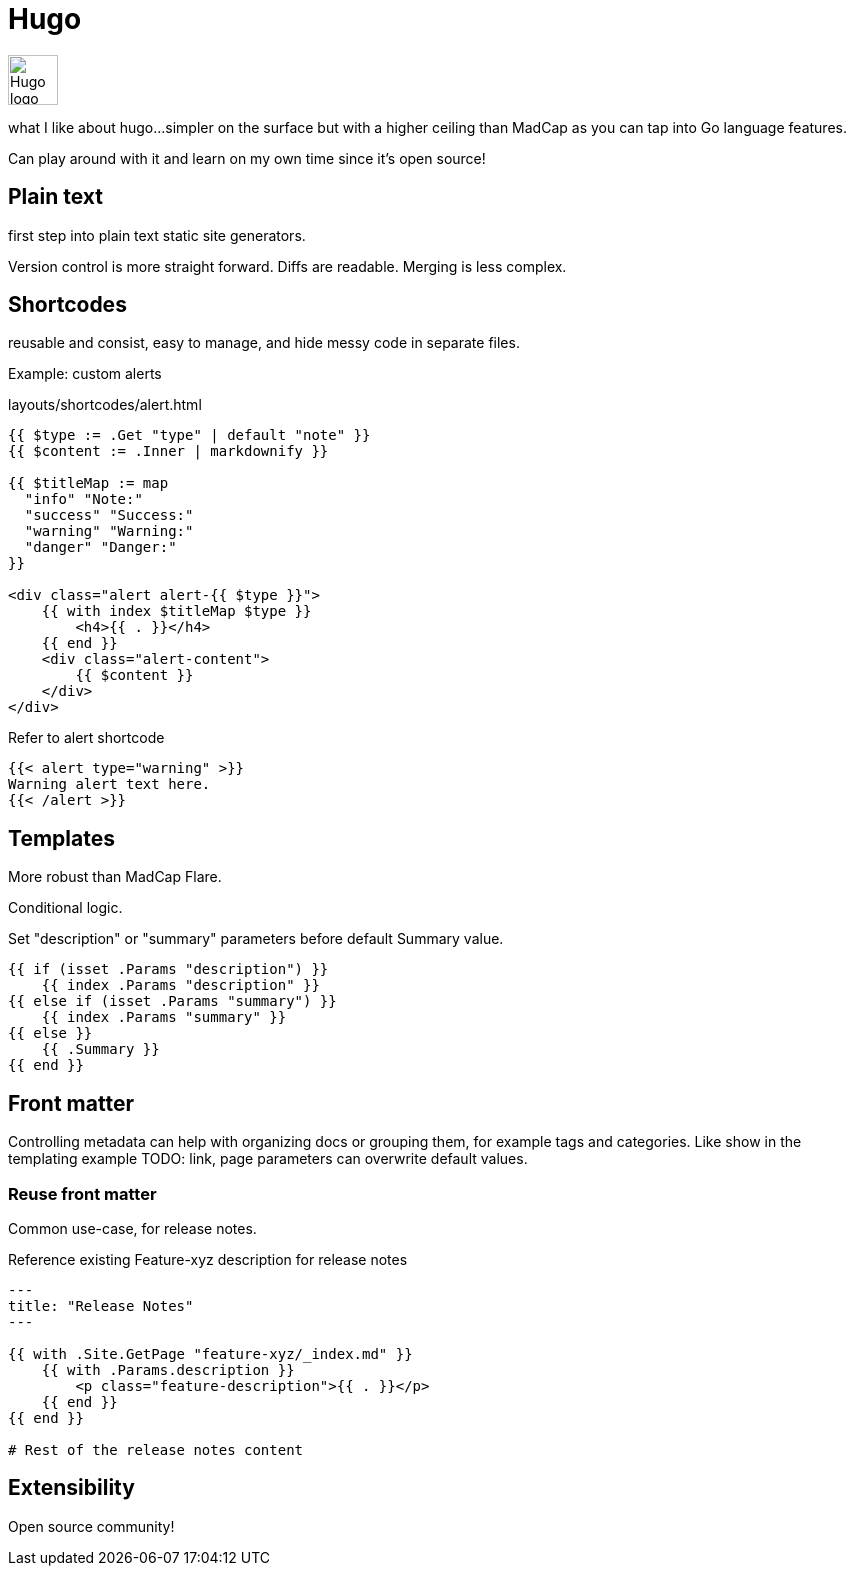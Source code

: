 = Hugo

image:icons/hugo.png[Hugo logo,50,50]

what I like about hugo...simpler on the surface but with a higher ceiling than MadCap as you can tap into Go language features.

Can play around with it and learn on my own time since it's open source!

== Plain text

first step into plain text static site generators.

Version control is more straight forward. Diffs are readable. Merging is less complex.

== Shortcodes

reusable and consist, easy to manage, and hide messy code in separate files.

Example: custom alerts

.layouts/shortcodes/alert.html
----
{{ $type := .Get "type" | default "note" }}
{{ $content := .Inner | markdownify }}

{{ $titleMap := map
  "info" "Note:"
  "success" "Success:"
  "warning" "Warning:"
  "danger" "Danger:"
}}

<div class="alert alert-{{ $type }}">
    {{ with index $titleMap $type }}
        <h4>{{ . }}</h4>
    {{ end }}
    <div class="alert-content">
        {{ $content }}
    </div>
</div>
----

.Refer to alert shortcode
----
{{< alert type="warning" >}}
Warning alert text here.
{{< /alert >}}
----

== Templates

More robust than MadCap Flare.

Conditional logic.

.Set "description" or "summary" parameters before default Summary value.
[source,Go]
----
{{ if (isset .Params "description") }}
    {{ index .Params "description" }}
{{ else if (isset .Params "summary") }}
    {{ index .Params "summary" }}
{{ else }}
    {{ .Summary }}
{{ end }}
----

== Front matter

Controlling metadata can help with organizing docs or grouping them, for example tags and categories. Like show in the templating example TODO: link, page parameters can overwrite default values.

=== Reuse front matter

Common use-case, for release notes.

.Reference existing Feature-xyz description for release notes
----
---
title: "Release Notes"
---

{{ with .Site.GetPage "feature-xyz/_index.md" }}
    {{ with .Params.description }}
        <p class="feature-description">{{ . }}</p>
    {{ end }}
{{ end }}

# Rest of the release notes content
----

== Extensibility

Open source community!
